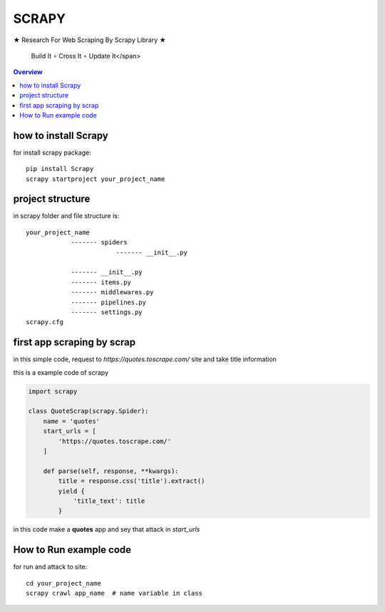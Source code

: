 ============================================
                **SCRAPY**
============================================

.. image:: https://github.com/mehran1421/Research/blob/master/scrapy/pic/scrap.png
   :target: https://github.com/mehran1421/Research/blob/master/scrapy/pic/scrap.png

★ Research For Web Scraping By Scrapy Library ★

        Build It ∘ Cross It ∘ Update It</span>

.. contents:: Overview
   :depth: 3

**********************
how to install Scrapy
**********************

for install scrapy package::

    pip install Scrapy
    scrapy startproject your_project_name


**************************
project structure
**************************
in scrapy folder and file structure is::

    your_project_name
                ------- spiders
                            ------- __init__.py

                ------- __init__.py
                ------- items.py
                ------- middlewares.py
                ------- pipelines.py
                ------- settings.py
    scrapy.cfg



****************************
first app scraping by scrap
****************************
in this simple code, request to `https://quotes.toscrape.com/` site and take title information

this is a example code of scrapy

.. code-block:: python

    import scrapy

    class QuoteScrap(scrapy.Spider):
        name = 'quotes'
        start_urls = [
            'https://quotes.toscrape.com/'
        ]

        def parse(self, response, **kwargs):
            title = response.css('title').extract()
            yield {
                'title_text': title
            }
in this code make a **quotes** app and sey that attack in `start_urls`

***********************
How to Run example code
***********************
for run and attack to site::

    cd your_project_name
    scrapy crawl app_name  # name variable in class

